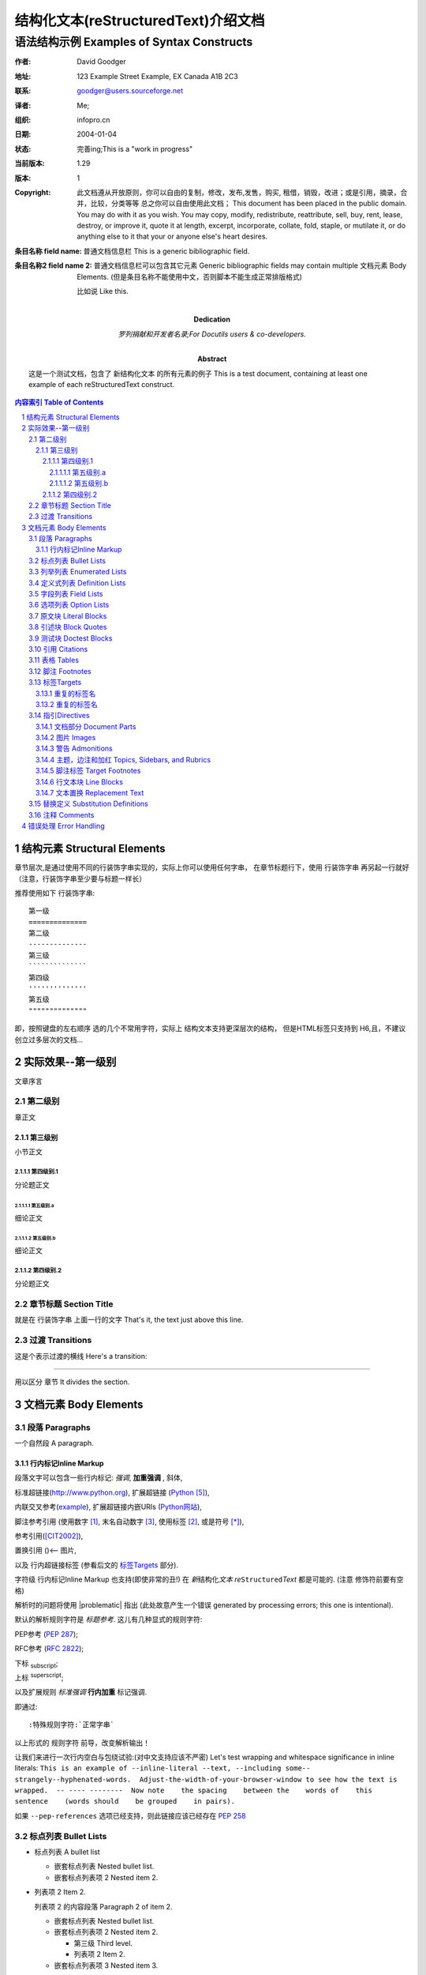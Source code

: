 .. 结构化文本(reStructuredText)介绍文档

.. 此处是注释，可以注意到一些注释被解析到，文档的标题，副标等处
   This is a comment. Note how any initial comments are moved by
   transforms to after the document title, subtitle, and docinfo.

================================================================
 结构化文本(reStructuredText)介绍文档
================================================================

.. 在文档标题与副标之间的注释在章节标题后解析
    Above is the document title, and below is the subtitle.
   They are transformed from section titles after parsing.

----------------------------------------------------------------
 语法结构示例 Examples of Syntax Constructs
----------------------------------------------------------------

.. 文档信息栏 bibliographic fields (which also require a transform):

:作者: David Goodger
:地址: 123 Example Street
          Example, EX  Canada
          A1B 2C3
:联系: goodger@users.sourceforge.net
:译者: Me; 
:组织: infopro.cn
:日期: $Date: 2004/01/04 17:44:46 $
:状态: 完善ing;This is a "work in progress"
:当前版本: $Revision: 1.29 $
:版本: 1
:copyright: 此文档遵从开放原则，你可以自由的复制，修改，发布,发售，购买,
            租借，销毁，改进；或是引用，摘录，合并，比较，分类等等
            总之你可以自由使用此文档；
            This document has been placed in the public domain. You
            may do with it as you wish. You may copy, modify,
            redistribute, reattribute, sell, buy, rent, lease,
            destroy, or improve it, quote it at length, excerpt,
            incorporate, collate, fold, staple, or mutilate it, or do
            anything else to it that your or anyone else's heart
            desires.
:条目名称 field name: 普通文档信息栏 This is a generic bibliographic field.
:条目名称2 field name 2:
    普通文档信息栏可以包含其它元素
    Generic bibliographic fields may contain multiple 文档元素 Body Elements.
    (但是条目名称不能使用中文，否则脚本不能生成正常排版格式)
    
    比如说 Like this.

:Dedication:

    罗列捐献和开发者名录;For Docutils users & co-developers.

:abstract:

    这是一个测试文档，包含了 新结构化文本 的所有元素的例子
    This is a test document, containing at least one example of each
    reStructuredText construct.

.. meta::
   :keywords: reStructuredText, test, parser
   :description lang=zh: 一个测试文档，包含了 新结构化文本 的所有元素的例子 A test document, containing at least one
       example of each reStructuredText construct.

.. contents:: 内容索引 Table of Contents
.. section-numbering::

结构元素 Structural Elements
======================================


章节层次,是通过使用不同的行装饰字串实现的，实际上你可以使用任何字串，
在章节标题行下，使用 行装饰字串 再另起一行就好（注意，行装饰字串至少要与标题一样长）

推荐使用如下 行装饰字串::

  第一级
  ==============
  第二级
  --------------
  第三级
  ``````````````
  第四级
  ''''''''''''''
  第五级
  """"""""""""""
  
即，按照键盘的左右顺序 选的几个不常用字符，实际上 结构文本支持更深层次的结构，
但是HTML标签只支持到 H6,且，不建议创立过多层次的文档...


实际效果--第一级别
======================================
文章序言

第二级别
-------------------------------------
章正文

第三级别
`````````````````````````````
小节正文

第四级别.1
'''''''''''''''''''''''''''''
分论题正文

第五级别.a
""""""""""""""""""""""""""""
细论正文

第五级别.b
""""""""""""""""""""""""""""
细论正文

第四级别.2
''''''''''''''''''''''''''''
分论题正文

章节标题 Section Title
--------------------------

就是在 行装饰字串 上面一行的文字 That's it, the text just above this line.

过渡 Transitions
-----------------

这是个表示过渡的横线 Here's a transition:

---------

用以区分 章节 It divides the section.

文档元素 Body Elements
==========================


段落 Paragraphs
--------------------

一个自然段 A paragraph.

行内标记Inline Markup
````````````````````````````

段落文字可以包含一些行内标记:
*强调*, **加重强调** , ``斜体``,

标准超链接(http://www.python.org), 扩展超链接 (Python_),

内联交叉参考(example_), 扩展超链接内嵌URIs
(`Python网站 <http://www.python.org>`__),

脚注参考引用
(使用数字 [1]_, 末名自动数字 [#]_, 使用标签 [#label]_, 或是符号 [*]_), 

参考引用([CIT2002]_), 

置换引用 (|example|)<-- 图片,

以及 _`行内超链接标签` (参看后文的 标签Targets_ 部分).

字符级 行内标记Inline Markup 也支持(即使非常的丑!) 
在 *新*\ ``结构化``\ *文本* 
*re*\ ``Structured``\ *Text* 都是可能的.  
(注意 修饰符前要有空格)

解析时的问题将使用 |problematic| 指出
(此处故意产生一个错误 generated by processing errors; this one is intentional).


默认的解析规则字符是 `标题参考`.
这儿有几种显式的规则字符:

PEP参考 (:PEP:`287`); 

RFC参考 (:RFC:`2822`); 

下标 :sub:`subscript`; 

上标 :sup:`superscript`;

以及扩展规则 :emphasis:`标准强调` :strong:`行内加重`
:literal:`标记强调`.

即通过::

 :特殊规则字符:`正常字串`

以上形式的 规则字符 前导，改变解析输出！

.. 以下段落不要重新回行分段！DO NOT RE-WRAP THE FOLLOWING PARAGRAPH!

让我们来进行一次行内空白与包绕试验:(对中文支持应该不严密)
Let's test wrapping and whitespace significance in inline literals:
``This is an example of --inline-literal --text, --including some--
strangely--hyphenated-words.  Adjust-the-width-of-your-browser-window
to see how the text is wrapped.  -- ---- --------  Now note    the
spacing    between the    words of    this sentence    (words
should    be grouped    in pairs).``

如果 ``--pep-references`` 选项已经支持，则此链接应该已经存在 :PEP:`258` 


标点列表 Bullet Lists
------------------------

- 标点列表 A bullet list

  + 嵌套标点列表 Nested bullet list.
  + 嵌套标点列表项 2 Nested item 2.

- 列表项 2 Item 2.

  列表项 2 的内容段落 Paragraph 2 of item 2.

  * 嵌套标点列表 Nested bullet list.
  * 嵌套标点列表项 2 Nested item 2.

    - 第三级 Third level.
    - 列表项 2 Item 2.

  * 嵌套标点列表项 3 Nested item 3.

列举列表 Enumerated Lists
--------------------------------

1. 阿拉伯数字式 Arabic numerals.

   a) 小写字母lower alpha)

      (i) (小写罗马lower roman)

          A. 大写字母upper alpha.

             I) 大写罗马upper roman)

2. 列表不从 1 开始 Lists that don't start at 1:

   3. Three

   4. Four

   C. C

   D. D

   iii. iii

   iv. iv

定义式列表 Definition Lists
--------------------------------

Term
    Definition
Term : classifier
    Definition paragraph 1.

    Definition paragraph 2.
Term
    Definition

字段列表 Field Lists
----------------------

:怎样what: 字段列表是一组字段名对应字段体,就象数据库的记录,
       常常作为扩展语法的一部分,精确的叙述在: :RFC:`2822`
       Field lists map field names to field bodies, like database
       records.  They are often part of an extension syntax.  They are
       an unambiguous variant of :RFC: 2822 fields.

:多个参数how arg1 arg2:

    字段标记是 冒号 字段名 冒号
    The field marker is a colon, the field name, and a colon.

    字段体可以包含其它文档元素
    The field body may contain one or more Body Elements, indented
    relative to the field marker.

选项列表 Option Lists
------------------------

用以说明命令行选项 For listing command-line options:

-a            命令行选项 "a"
-b file       选项可以带参数 
              和长的说明
--long        选项也可以完整型
--input=file  完整型选项也可带参数

--very-long-option
              说明也可以另起一行

              说明也可以包含其它文档元素 
              不用理会从何处开始
              
-x, -y, -z    多个选项成为一 "选项组".
-v, --verbose  比照: 缩简式 & 完整式.
-1 file, --one=file, --two file
              多个选项加参数.
/V            DOS/VMS 形式的选项也可以

在选项与描述中至少有两个空格

原文块 Literal Blocks
----------------------------

原文块 Literal blocks 由两个冒号指出 ("::") 另一空白行结束.  
原文块一般用以忠实的复述有严格缩进的程序代码::

    if literal_block:
        text = 'is left as-is'
        spaces_and_linebreaks = 'are preserved'
        markup_processing = None

也可能引用没有缩排的::

>> Great idea!
>
> Why didn't I think of that?

引述块 Block Quotes
------------------------

由缩进的文档元素组成:

    My theory by A. Elk.  Brackets Miss, brackets.  This theory goes
    as follows and begins now.  All brontosauruses are thin at one
    end, much much thicker in the middle and then thin again at the
    far end.  That is my theory, it is mine, and belongs to me and I
    own it, and what it is too.

    -- Anne Elk (Miss)

测试块 Doctest Blocks
----------------------------

>>> print 'Python格式使用实例由 ">>>" 开始'
Python-specific usage examples; begun with ">>>"
>>> print '(cut and pasted from interactive Python sessions)'
(cut and pasted from interactive Python sessions)

引用 Citations
------------------

.. [CIT2002] 引用，是文字标签的脚注. 比一般脚注表现的不同.

就是对上面的引用, [CIT2002]_, 
以及一个 [不存在nonexistent]_ 的引用.(故意引发一个错误报告)

表格 Tables
------------

下面是栅格式表格接着是简单式表格:

+------------------------+------------+----------+----------+
| Header row, column 1   | Header 2   | Header 3 | Header 4 |
| (header rows optional) |            |          |          |
+========================+============+==========+==========+
| body row 1, column 1   | column 2   | column 3 | column 4 |
+------------------------+------------+----------+----------+
| body row 2             | Cells may span columns.          |
+------------------------+------------+---------------------+
| body row 3             | Cells may  | - Table cells       |
+------------------------+ span rows. | - contain           |
| body row 4             |            | - body Elements.    |
+------------------------+------------+----------+----------+
| body row 5             | Cells may also be     |          |
|                        | empty: ``-->``        |          |
+------------------------+-----------------------+----------+

=====  =====  ======
   Inputs     Output
------------  ------
  A      B    A or B
=====  =====  ======
False  False  False
True   False  True
False  True   True
True   True   True
=====  =====  ======

脚注 Footnotes
------------------

.. [1] 每一脚注都可以包含其它文档元素, 不过注意要统一有至少三空格以上的缩进

    此为脚注的第二段 This is the footnote's second paragraph.

.. [#label] 脚注可能是数字式的, 手工指定(如 [1]_) 或是自动分配
    使用标签前加 "#".  
    此条脚注有一标签使它可以在其它多处被引用, 以脚注参考的形式 ([#label]_) 
    或是超链接引用 (label_).

.. [#] 此为自动分配数字式引用的脚注，拥有匿名的标签引用标签 仅使用 "#" .

.. [*] 脚注也可使用符号, 特别的使用 "*" 标签.
   引用下一脚注: [*]_.

.. [*] 这是符号式脚注序列中的另一条目

.. [4] 这是未引用过的脚注，连同一个不存在的脚注的引用: [4]_.

标签Targets
--------------

.. _example:

此段落由显示声明的" `example`_ "标签所指(由注释中的标签声明构成) 

以下还可以看到
前面的 `行内标记Inline Markup`_ 引用, `行内超链接标签`_ 也支持

章节的标头是隐含的 标签,由名称来引用，

比如说: 标签Targets_ , 这是另一节的标题引用 `文档元素 Body Elements`_.

外部扩展 标签 的插入引用类似以"Python_".

.. _Python: http://www.python.org/

标签也可以以匿名或是间接命名方式来引用！

从而 `随便一个短语`__ 也可以指向本节 标签Targets_ 

__ 标签Targets_

这则是 `没有定义标签的超链接 hyperlink reference without a target`_, 
这将引发一个错误

直接外部链接声明： `《计算机行业 术语对照表(英日中)》`__

__  http://192.168.2.29:7080/moin/KatakanaTEtab

:注意: 对于外部链接，可以通过"__ " 前导，直接声明到对应字串上;
        但是使用".. _标签:URL"的方式，更加灵活，因为可以通过使用 "标签_" 的形式，在多处进行引用！
        (此处的引用因为没有进行过定义，所以会产生报错)

重复的标签名
``````````````````````

在章节标题或是其它隐含标签处的重复名称将生成"有效系统信息"(一级 level-1)

在扩展标签中的重复名称将生成"警告系统信息"(二级 level-2)

重复的标签名
`````````````````````` 

现在有两个  "重复的标签名" 小节, 系统不能通过名称来正确引用他们,
若尝试如此引用:( `重复的标签名`_), 将产生一个报错.


指引Directives
--------------------

.. _directives:

.. contents:: :local:

一个简单的一些 结构文本 结构指引的例子

其它的情况请参考 http://docutils.sf.net/spec/rst/directives.html.



文档部分 Document Parts
````````````````````````````

上面为本章节的"内容"指引示例
(一个本地的无标题的内容指引表 Contents_)

在文档开始(一个全文档范围的 `内容索引 Table of Contents`_).

图片 Images
````````````

以下是图像指引 (可点击，含一超链接引用 -- ):

.. image:: images/title.png
   :target: directives_

以下是 指向引用:

.. figure:: images/title.png
   :alt: 新结构化文本 reStructuredText, 标记语法

   指向(figure)是可以拥有标题和解说的图片:

   +------------+-----------------------------------------------+
   | re         | Revised, revisited, based on 're' module.     |
   +------------+-----------------------------------------------+
   | Structured | Structure-enhanced text, structuredtext.      |
   +------------+-----------------------------------------------+
   | Text       | Well it is, isn't it?                         |
   +------------+-----------------------------------------------+

   本段落依然属于图片的解说,
   This paragraph is also part of the legend.

警告 Admonitions
``````````````````````

.. Attention::  注意！
        
        Directives at large.(也可以含有其它结构文档元素)        

.. Caution::    警告！

    Don't take any wooden nickels.

.. DANGER:: 危险！

    Mad scientist at work!

.. Error:: 错误……

    Does not compute.

.. Hint:: 暗示……It's bigger than a bread box.

.. Important::  重要！
   - Wash behind your ears.
   - Clean up your room.
   - Call your mother.
   - Back up your data.

.. Note:: 解说……
    
    This is a note.

.. Tip:: 小贴士……
    
    15% if the service is good.

.. WARNING::    警报……
    
    Strong prose may provoke extreme mental exertion.
    Reader discretion is strongly advised.
    

.. admonition::     注意!
    
    And, by the way...    

    You can make up your own admonition too.

主题，边注和加红 Topics, Sidebars, and Rubrics
``````````````````````````````````````````````````````````

.. sidebar:: 边注标题 Sidebar Title
   :subtitle: 副标可选 Optional Subtitle

   这是一个边注，它是活动在主文本之外的一块文本

   .. rubric:: 这是边注里的加红效果

   边注经常使用边线和底色出现在主文档的旁边，用以进行某些专用词的详细描述
   

.. topic:: 主题标题 Topic Title

   这是一个主题 This is a topic.

.. rubric:: 这是加红效果 This is a rubric

脚注标签 Target Footnotes
````````````````````````````````

.. target-notes::

使用"target-notes: :" 标签，会自动在脚注位置整理输出所有外部链接信息

行文本块 Line Blocks
``````````````````````

Take it away, Eric the Orchestra Leader!

.. line-block::

   A one, two, a one two three four

   Half a bee, philosophically,
       must, *ipso facto*, half not be.
   But half the bee has got to be,
       *vis a vis* its entity.  D'you see?

   But can a bee be said to be
       or not to be an entire bee,
           when half the bee is not a bee,
               due to some ancient injury?

   Singing...

文本置换 Replacement Text
````````````````````````````````

我建议你尝试 |Python|_.

.. |Python| replace:: Python, *最好的* 语言之一

替换定义 Substitution Definitions
------------------------------------------------

行内图片示例  (|example|) :

.. |EXAMPLE| image:: images/ball1.gif

(替换定义在HTML原代码中不会有体现.)


注释 Comments
----------------

这有一段例子:

.. 注释由两个冒号和空格开始 
   其它各种 结构化文本语法都支持,除了脚注，超链接，指引，替换定义
    Comments begin with two dots and a space. Anything may
   follow, except for the syntax of footnotes, hyperlink
   标签Targets, directives, or substitution definitions.

   Double-dashes -- "--" -- must be escaped somehow in HTML output.

(查看HTML原代码来看注释效果 View the HTML source to see the comment.)

错误处理 Error Handling
============================

任何处理时捕获的错误都会生成系统信息.
Any errors caught during processing will generate system messages.

测试文本将生成5条报错信息，并自动生成
"Docutils System Messages"章节:

.. section should be added by Docutils automatically

